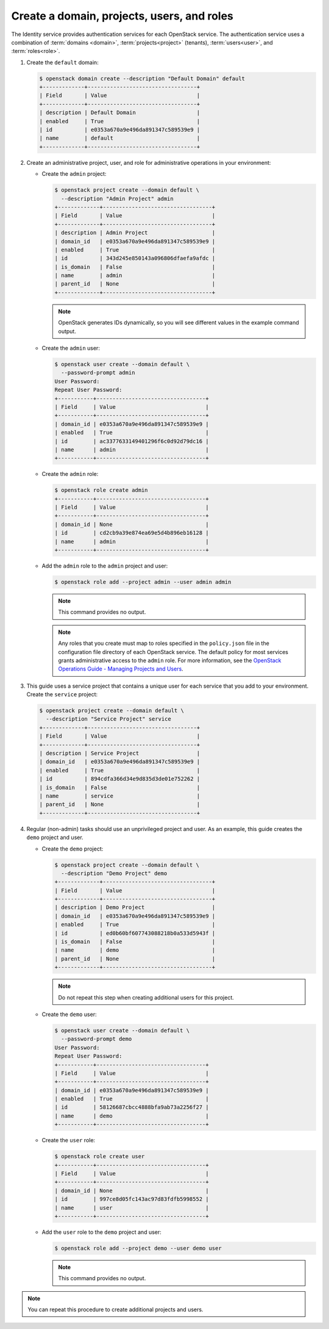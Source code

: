 Create a domain, projects, users, and roles
~~~~~~~~~~~~~~~~~~~~~~~~~~~~~~~~~~~~~~~~~~~

The Identity service provides authentication services for each OpenStack
service. The authentication service uses a combination of :term:`domains
<domain>`, :term:`projects<project>` (tenants), :term:`users<user>`, and
:term:`roles<role>`.

#. Create the ``default`` domain:

   .. code-block:: console

      $ openstack domain create --description "Default Domain" default
      +-------------+----------------------------------+
      | Field       | Value                            |
      +-------------+----------------------------------+
      | description | Default Domain                   |
      | enabled     | True                             |
      | id          | e0353a670a9e496da891347c589539e9 |
      | name        | default                          |
      +-------------+----------------------------------+

#. Create an administrative project, user, and role for administrative
   operations in your environment:

   * Create the ``admin`` project:

     .. code-block:: console

        $ openstack project create --domain default \
          --description "Admin Project" admin
        +-------------+----------------------------------+
        | Field       | Value                            |
        +-------------+----------------------------------+
        | description | Admin Project                    |
        | domain_id   | e0353a670a9e496da891347c589539e9 |
        | enabled     | True                             |
        | id          | 343d245e850143a096806dfaefa9afdc |
        | is_domain   | False                            |
        | name        | admin                            |
        | parent_id   | None                             |
        +-------------+----------------------------------+

     .. note::

        OpenStack generates IDs dynamically, so you will see different
        values in the example command output.

   * Create the ``admin`` user:

     .. code-block:: console

        $ openstack user create --domain default \
          --password-prompt admin
        User Password:
        Repeat User Password:
        +-----------+----------------------------------+
        | Field     | Value                            |
        +-----------+----------------------------------+
        | domain_id | e0353a670a9e496da891347c589539e9 |
        | enabled   | True                             |
        | id        | ac3377633149401296f6c0d92d79dc16 |
        | name      | admin                            |
        +-----------+----------------------------------+

   * Create the ``admin`` role:

     .. code-block:: console

        $ openstack role create admin
        +-----------+----------------------------------+
        | Field     | Value                            |
        +-----------+----------------------------------+
        | domain_id | None                             |
        | id        | cd2cb9a39e874ea69e5d4b896eb16128 |
        | name      | admin                            |
        +-----------+----------------------------------+

   * Add the ``admin`` role to the ``admin`` project and user:

     .. code-block:: console

        $ openstack role add --project admin --user admin admin

     .. note::

        This command provides no output.

     .. note::

        Any roles that you create must map to roles specified in the
        ``policy.json`` file in the configuration file directory of each
        OpenStack service. The default policy for most services grants
        administrative access to the ``admin`` role. For more information,
        see the `OpenStack Operations Guide - Managing Projects and
        Users <http://docs.openstack.org/ops-guide/ops_projects_users.html>`__.

#. This guide uses a service project that contains a unique user for each
   service that you add to your environment. Create the ``service``
   project:

   .. code-block:: console

      $ openstack project create --domain default \
        --description "Service Project" service
      +-------------+----------------------------------+
      | Field       | Value                            |
      +-------------+----------------------------------+
      | description | Service Project                  |
      | domain_id   | e0353a670a9e496da891347c589539e9 |
      | enabled     | True                             |
      | id          | 894cdfa366d34e9d835d3de01e752262 |
      | is_domain   | False                            |
      | name        | service                          |
      | parent_id   | None                             |
      +-------------+----------------------------------+

#. Regular (non-admin) tasks should use an unprivileged project and user.
   As an example, this guide creates the ``demo`` project and user.

   * Create the ``demo`` project:

     .. code-block:: console

        $ openstack project create --domain default \
          --description "Demo Project" demo
        +-------------+----------------------------------+
        | Field       | Value                            |
        +-------------+----------------------------------+
        | description | Demo Project                     |
        | domain_id   | e0353a670a9e496da891347c589539e9 |
        | enabled     | True                             |
        | id          | ed0b60bf607743088218b0a533d5943f |
        | is_domain   | False                            |
        | name        | demo                             |
        | parent_id   | None                             |
        +-------------+----------------------------------+

     .. note::

         Do not repeat this step when creating additional users for this
         project.

   * Create the ``demo`` user:

     .. code-block:: console

        $ openstack user create --domain default \
          --password-prompt demo
        User Password:
        Repeat User Password:
        +-----------+----------------------------------+
        | Field     | Value                            |
        +-----------+----------------------------------+
        | domain_id | e0353a670a9e496da891347c589539e9 |
        | enabled   | True                             |
        | id        | 58126687cbcc4888bfa9ab73a2256f27 |
        | name      | demo                             |
        +-----------+----------------------------------+

   * Create the ``user`` role:

     .. code-block:: console

        $ openstack role create user
        +-----------+----------------------------------+
        | Field     | Value                            |
        +-----------+----------------------------------+
        | domain_id | None                             |
        | id        | 997ce8d05fc143ac97d83fdfb5998552 |
        | name      | user                             |
        +-----------+----------------------------------+

   * Add the ``user`` role to the ``demo`` project and user:

     .. code-block:: console

        $ openstack role add --project demo --user demo user

     .. note::

        This command provides no output.

.. note::

   You can repeat this procedure to create additional projects and
   users.

